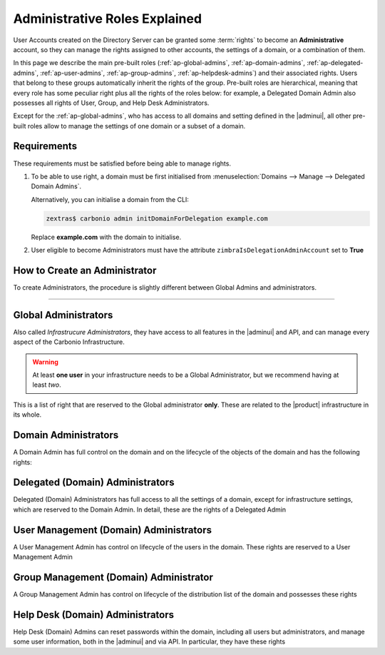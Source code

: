 
.. _ap-admin-roles:

Administrative Roles Explained
==============================

User Accounts created on the Directory Server can be granted some
:term:`rights` to become an **Administrative** account, so they can
manage the rights assigned to other accounts, the settings of a
domain, or a combination of them.

In this page we describe the main pre-built roles
(:ref:`ap-global-admins`, :ref:`ap-domain-admins`,
:ref:`ap-delegated-admins`, :ref:`ap-user-admins`,
:ref:`ap-group-admins`, :ref:`ap-helpdesk-admins`) and their
associated rights. Users that belong to these groups automatically
inherit the rights of the group. Pre-built roles are hierarchical,
meaning that every role has some peculiar right plus all the rights of
the roles below: for example, a Delegated Domain Admin also possesses
all rights of User, Group, and Help Desk Administrators.

Except for the :ref:`ap-global-admins`, who has access to all domains
and setting defined in the |adminui|, all other pre-built roles
allow to manage the settings of one domain or a subset of a domain.

Requirements
------------

These requirements must be satisfied before being able to manage
rights.

#. To be able to use right, a domain must be first initialised from
   :menuselection:`Domains --> Manage --> Delegated Domain Admins`.

   Alternatively, you can initialise a domain from the CLI:

   .. code:: console

      zextras$ carbonio admin initDomainForDelegation example.com

   Replace **example.com** with the domain to initialise.

#. User eligible to become Administrators must have the attribute
   ``zimbraIsDelegationAdminAccount`` set to **True**

.. index:: Domain Initialisation; Error

.. card:: Errors during domain initialisation

   If during the initialisation you see a red pop up in the |adminui|
   or the following error message if you issue the command from the
   CLI::

     Admin Auth Token is missing or empty

   You can fix this problem by deploying again the CA, issuing the
   following command as the ``zextras`` user

   .. code:: console

      zextras$ zmcertmgr deployca

   Then, initialise again the domain

   .. code:: console

      zextras$ carbonio admin initDomainForDelegation example.com

   .. note:: you can also check whether in the log file
      :file:`opt/zextras/mailbox.log` you find the message::

        ERROR [ZxLink Handler Thread] [] extensions -
        javax.net.ssl.SSLHandshakeException: PKIX path building failed:
        sun.security.provider.certpath.SunCertPathBuilderException:
        unable to find valid certification path to requested target

How to Create an Administrator
------------------------------

To create Administrators, the procedure is slightly different between
Global Admins and administrators.

.. card:: Global Administrators

   To set an account as a Global Administrator, go to
   :menuselection:`Domains --> Domain --> Accounts`, select the
   account to promote, and on the `Administration` tab click the
   `Global Administration` switch.

   .. figure:: /img/adminpanel/ap-global-admin.png
      :width: 99%

      Adding a Global Administrator.

.. card:: Domain administrators

   To grant an account any other Administrator roles, go to
   :menuselection:`Domains --> Domain --> Accounts`, select the
   account to promote, and on the `Administration` tab click the
   `Delegated Administration` switch, then select the corresponding
   right:

   .. csv-table::
      :header: "Role", "Right"

      "Domain Admin", "``__domain_admins@example.com``"
      "Delegated Admin", "``__delegated_admins@example.com``"
      "User Management Admin", "``__user_admins@example.com``"
      "Group Admin", "``__groups_admins@example.com``"
      "Help Desk Admin", "``__helpdesk_admins@example.com``"

   .. figure:: /img/adminpanel/ap-domain-admins.png
      :width: 99%

*****

.. index:: Administrator; Global, Administrator; Infrastructure

.. _ap-global-admins:

Global Administrators
---------------------

Also called *Infrastrucure Administrators*, they have access to all
features in the |adminui| and API, and can manage every aspect of the
Carbonio Infrastructure.

.. warning:: At least **one user** in your infrastructure needs to be
   a Global Administrator, but we recommend having at least *two*.

This is a list of right that are reserved to the Global administrator
**only**. These are related to the |product| infrastructure in its
whole.

.. hlist::
   :columns: 2

   * Manage Domains
   * Manage Class Of Service

     * Modify COS and Accounts: Enable or disable OTP Management Feature
     * Manage OTPs for Users: Create, delete, and list OTPs

   * Manage Admins and their roles.
   * Manage Global Configuration

     * Theme and Whitelabel setting
     * Default Domain
     * ActiveSync
     * Analytics

   * Manage MTA configuration

     * Blocked extension
     * Enable / Disable Authentication for each node
     * Relay for external delivery
     * Trusted Network
     * Max Size
     * MTA restiction and RBL (smtpd_recipient_restrictions)

   * AS/AV Configuration

     * Kill/Tag score
     * Subject Prefix
     * Update frequency
     * AV archives
     * AV notification setting

   * Proxy Configuration
   * Manage other users, including admins, change their passwords,
     authenticated as then, manage users shares and settings.
   * Manage infrastrucutre license and Subscription
   * Manage Storage configuration

     * S3 Bucket
     * Server Volumes (primary, secondary, index)
     * HSM policy and settings

   * Manage Backup Configuration

.. index:: Administrator; Domain

.. _ap-domain-admins:

Domain Administrators
---------------------

A Domain Admin has full control on the domain and on the lifecycle of
the objects of the domain and has the following rights:

.. hlist::
   :columns: 2

   * View and modify Domain attributes except for

     * Assigned Class Of Service
     * Max Account Number
     * Quota (max account quota, aggregate quota)

   * Manage Domain Theme
   * Create, modify and delete other Domain Admin
   * Assing rights to other Domain Admin
   * Manage GALSync users and configuration
   * Manage Domain Authentication settings
   * Manage Domain VirtualHost and Certificate
   * In addition, all the rights of a Delegated (Domain) Admin
   * Manage Analytics at COS and Account level

.. index:: Administrator; Delegated Domain

.. _ap-delegated-admins:

Delegated (Domain) Administrators
---------------------------------

Delegated (Domain) Administrators has full access to all the settings
of a domain, except for infrastructure settings, which are reserved to
the Domain Admin. In detail, these are the rights of a Delegated
Admin

.. hlist::
   :columns: 2

   * View Domain attributes
   * In addition, all the rights of a User Management (Domain) Admin

.. index:: Administrator; User

.. _ap-user-admins:

User Management (Domain) Administrators
---------------------------------------

A User Management Admin has control on lifecycle of the users in the
domain. These rights are reserved to a User Management Admin

.. hlist::
   :columns: 2

   * View Domain attributes
   * Create, modify and delete normal accounts except for

     * Mailstore used for the account

   * Modify Accounts: Enable or disable OTP Management Feature
   * Manage OTPs for Users: Create, delete, and list OTPs
   * Manage user Aliases
   * Manage User password policy settings
   * Create, modify and delete normal resources except for

     * Mailstore used for the account

   * Login as other users he can manage
   * Restore Accounts from Backup
   * In addition, all the rights of a Help Desk (Domain) Admin
   * In addition, all the rights of a Group Management (Domain) Admin

.. index:: Administrator; Group

.. _ap-group-admins:

Group Management (Domain) Administrator
---------------------------------------

A Group Management Admin has control on lifecycle of the distribution
list of the domain and possesses these rights

.. hlist::
   :columns: 2

   * View Domain attributes
   * Create, modify and delete distribution list, except for Dynamic
     Distribution Lists
   * Manage DL Aliases

.. index:: Administrator; Help Desk

.. _ap-helpdesk-admins:

Help Desk (Domain) Administrators
---------------------------------

Help Desk (Domain) Admins can reset passwords within the domain,
including all users but administrators, and manage some user
information, both in the |adminui| and via API. In particular, they
have these rights


.. hlist::
   :columns: 2

   * View Domain attributes
   * Modify user information such as:

     * personal data
     * user preferences
     * enable or disable activesync access

   * Reset and Assign User Passwords, application credentials, and OTP
     codes
   * Suspend and Reset ActiveSync sessions
   * Suspend and Reset HTTP/IMAP sessions
   * Undelete emails, calendars, and contacts
